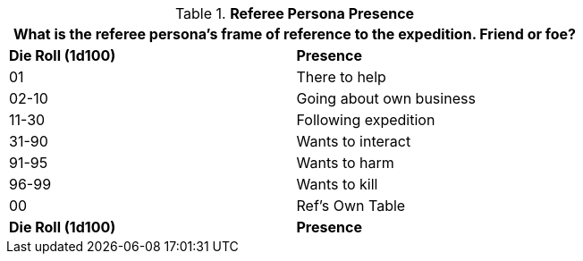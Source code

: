 // Table 11.3 Referee Persona Presence
.*Referee Persona Presence*
[width="75%",cols="^,<",frame="all", stripes="even"]
|===
2+<|What is the referee persona's frame of reference to the expedition. Friend or foe?

s|Die Roll (1d100)
s|Presence

|01
|There to help

|02-10
|Going about own business

|11-30
|Following expedition

|31-90
|Wants to interact

|91-95
|Wants to harm

|96-99
|Wants to kill

|00
|Ref's Own Table

s|Die Roll (1d100)
s|Presence
|===
